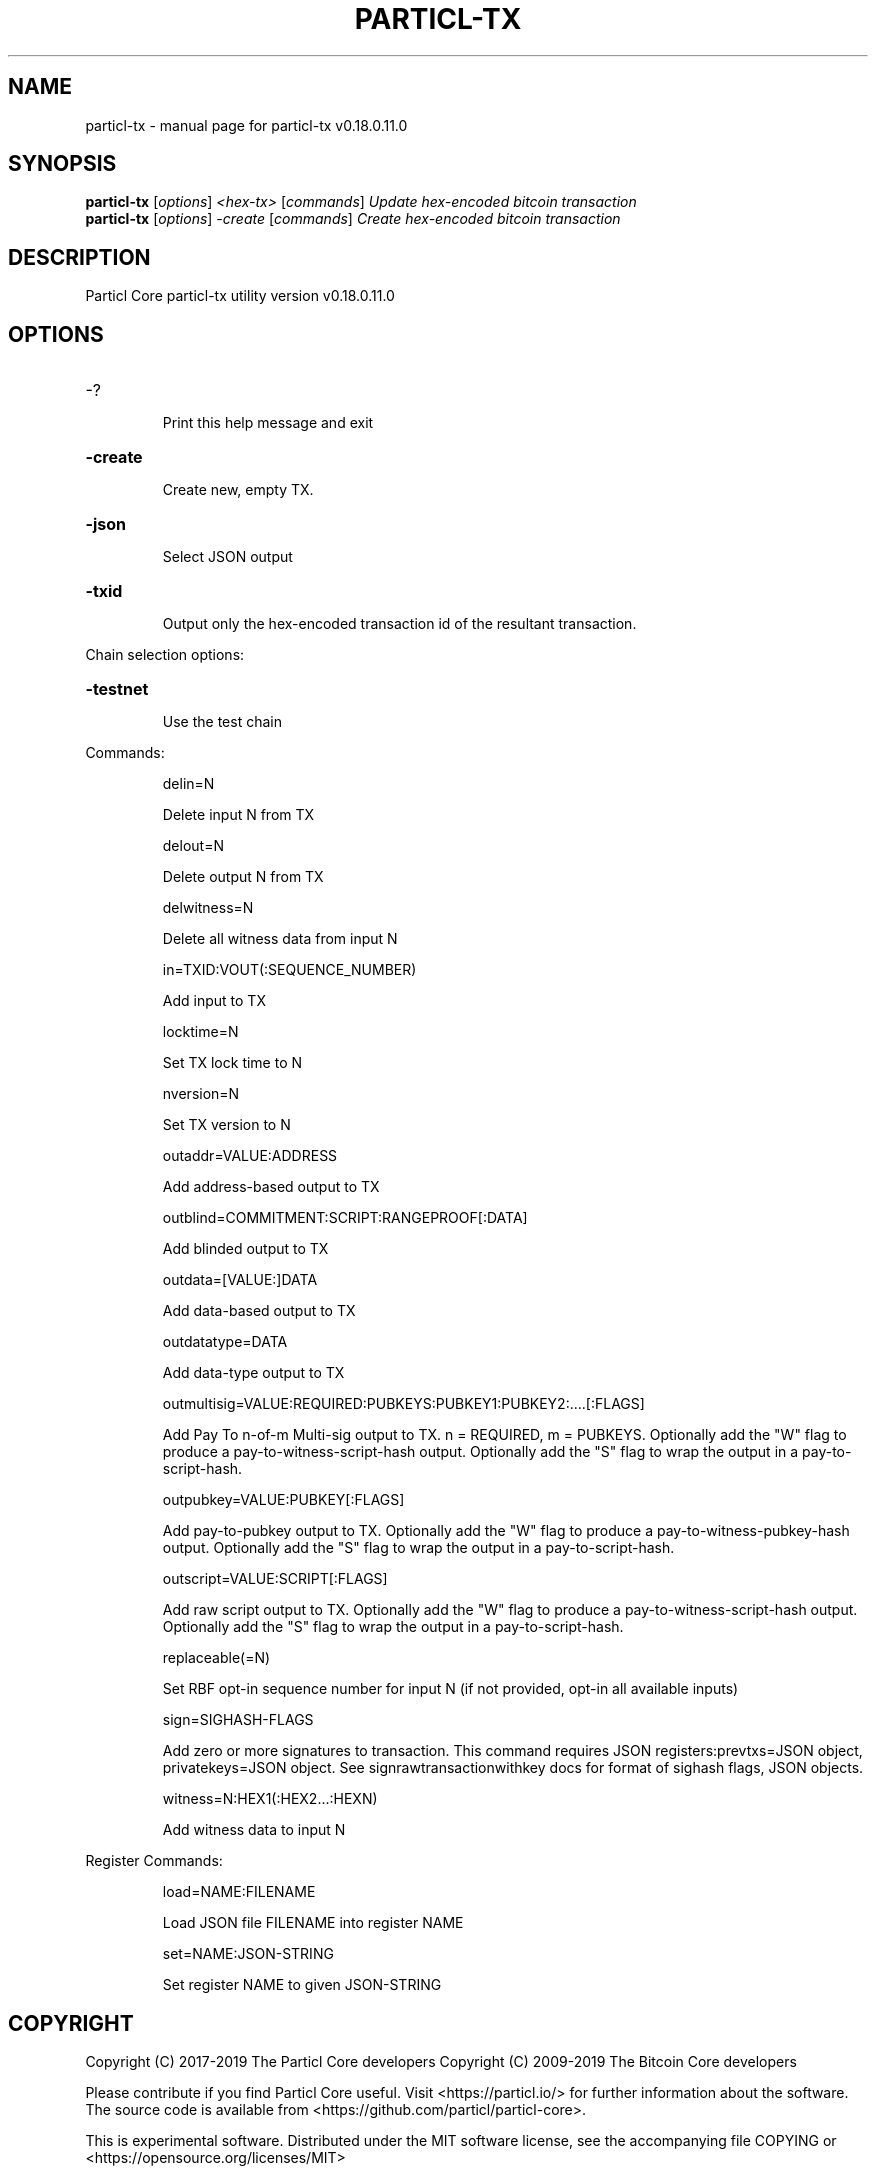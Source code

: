 .\" DO NOT MODIFY THIS FILE!  It was generated by help2man 1.47.8.
.TH PARTICL-TX "1" "March 2019" "particl-tx v0.18.0.11.0" "User Commands"
.SH NAME
particl-tx \- manual page for particl-tx v0.18.0.11.0
.SH SYNOPSIS
.B particl-tx
[\fI\,options\/\fR] \fI\,<hex-tx> \/\fR[\fI\,commands\/\fR]  \fI\,Update hex-encoded bitcoin transaction\/\fR
.br
.B particl-tx
[\fI\,options\/\fR] \fI\,-create \/\fR[\fI\,commands\/\fR]   \fI\,Create hex-encoded bitcoin transaction\/\fR
.SH DESCRIPTION
Particl Core particl\-tx utility version v0.18.0.11.0
.SH OPTIONS
.HP
\-?
.IP
Print this help message and exit
.HP
\fB\-create\fR
.IP
Create new, empty TX.
.HP
\fB\-json\fR
.IP
Select JSON output
.HP
\fB\-txid\fR
.IP
Output only the hex\-encoded transaction id of the resultant transaction.
.PP
Chain selection options:
.HP
\fB\-testnet\fR
.IP
Use the test chain
.PP
Commands:
.IP
delin=N
.IP
Delete input N from TX
.IP
delout=N
.IP
Delete output N from TX
.IP
delwitness=N
.IP
Delete all witness data from input N
.IP
in=TXID:VOUT(:SEQUENCE_NUMBER)
.IP
Add input to TX
.IP
locktime=N
.IP
Set TX lock time to N
.IP
nversion=N
.IP
Set TX version to N
.IP
outaddr=VALUE:ADDRESS
.IP
Add address\-based output to TX
.IP
outblind=COMMITMENT:SCRIPT:RANGEPROOF[:DATA]
.IP
Add blinded output to TX
.IP
outdata=[VALUE:]DATA
.IP
Add data\-based output to TX
.IP
outdatatype=DATA
.IP
Add data\-type output to TX
.IP
outmultisig=VALUE:REQUIRED:PUBKEYS:PUBKEY1:PUBKEY2:....[:FLAGS]
.IP
Add Pay To n\-of\-m Multi\-sig output to TX. n = REQUIRED, m = PUBKEYS.
Optionally add the "W" flag to produce a
pay\-to\-witness\-script\-hash output. Optionally add the "S" flag to
wrap the output in a pay\-to\-script\-hash.
.IP
outpubkey=VALUE:PUBKEY[:FLAGS]
.IP
Add pay\-to\-pubkey output to TX. Optionally add the "W" flag to produce a
pay\-to\-witness\-pubkey\-hash output. Optionally add the "S" flag to
wrap the output in a pay\-to\-script\-hash.
.IP
outscript=VALUE:SCRIPT[:FLAGS]
.IP
Add raw script output to TX. Optionally add the "W" flag to produce a
pay\-to\-witness\-script\-hash output. Optionally add the "S" flag to
wrap the output in a pay\-to\-script\-hash.
.IP
replaceable(=N)
.IP
Set RBF opt\-in sequence number for input N (if not provided, opt\-in all
available inputs)
.IP
sign=SIGHASH\-FLAGS
.IP
Add zero or more signatures to transaction. This command requires JSON
registers:prevtxs=JSON object, privatekeys=JSON object. See
signrawtransactionwithkey docs for format of sighash flags, JSON
objects.
.IP
witness=N:HEX1(:HEX2...:HEXN)
.IP
Add witness data to input N
.PP
Register Commands:
.IP
load=NAME:FILENAME
.IP
Load JSON file FILENAME into register NAME
.IP
set=NAME:JSON\-STRING
.IP
Set register NAME to given JSON\-STRING
.SH COPYRIGHT
Copyright (C) 2017-2019 The Particl Core developers
Copyright (C) 2009-2019 The Bitcoin Core developers

Please contribute if you find Particl Core useful. Visit <https://particl.io/>
for further information about the software.
The source code is available from <https://github.com/particl/particl-core>.

This is experimental software.
Distributed under the MIT software license, see the accompanying file COPYING
or <https://opensource.org/licenses/MIT>

This product includes software developed by the OpenSSL Project for use in the
OpenSSL Toolkit <https://www.openssl.org> and cryptographic software written by
Eric Young and UPnP software written by Thomas Bernard.
